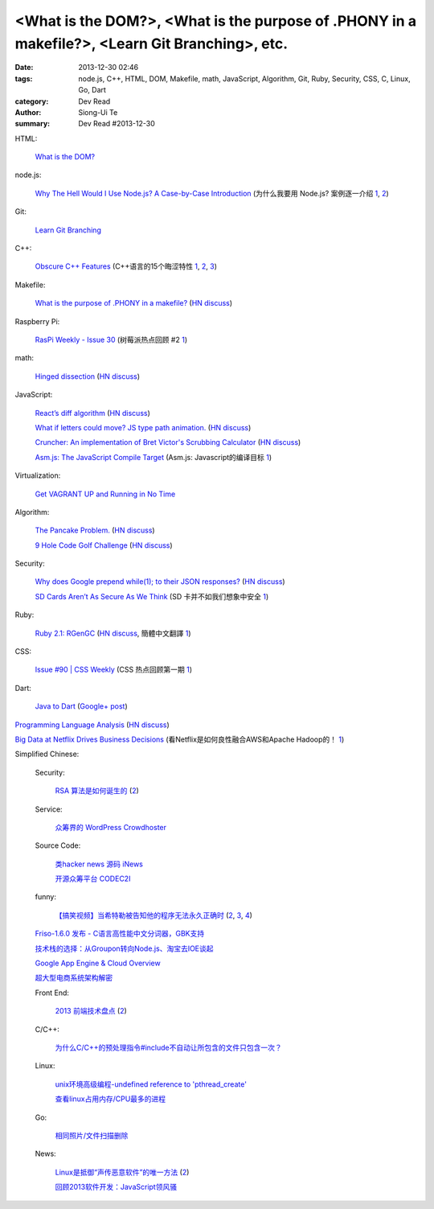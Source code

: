 <What is the DOM?>, <What is the purpose of .PHONY in a makefile?>, <Learn Git Branching>, etc.
###############################################################################################

:date: 2013-12-30 02:46
:tags: node.js, C++, HTML, DOM, Makefile, math, JavaScript, Algorithm, Git, Ruby, Security, CSS, C, Linux, Go, Dart
:category: Dev Read
:author: Siong-Ui Te
:summary: Dev Read #2013-12-30


HTML:

  `What is the DOM? <http://css-tricks.com/dom/>`_

node.js:

  `Why The Hell Would I Use Node.js? A Case-by-Case Introduction <http://www.toptal.com/nodejs/why-the-hell-would-i-use-node-js>`_
  (为什么我要用 Node.js? 案例逐一介绍 `1 <http://blog.jobbole.com/53736/>`__,
  `2 <http://www.linuxeden.com/html/news/20131230/147023.html>`__)

Git:

  `Learn Git Branching <http://pcottle.github.io/learnGitBranching/>`_

C++:

  `Obscure C++ Features <http://madebyevan.com/obscure-cpp-features/>`_
  (C++语言的15个晦涩特性 `1 <http://blog.jobbole.com/54140/>`__,
  `2 <http://www.oschina.net/news/47324/obscure-cpp-features>`__,
  `3 <http://www.linuxeden.com/html/news/20131230/147022.html>`__)

Makefile:

  `What is the purpose of .PHONY in a makefile? <http://stackoverflow.com/questions/2145590/what-is-the-purpose-of-phony-in-a-makefile>`_
  (`HN discuss <https://news.ycombinator.com/item?id=6979882>`__)

Raspberry Pi:

  `RasPi Weekly  - Issue 30 <http://us4.campaign-archive2.com/?u=354c27f456fe8e965b0c2689c&id=904255cd1e&e=5acb250372>`_
  (树莓派热点回顾 #2 `1 <http://www.geekfan.net/4706/>`__)

math:

  `Hinged dissection <http://en.wikipedia.org/wiki/Hinged_dissection>`_
  (`HN discuss <https://news.ycombinator.com/item?id=6979972>`__)

JavaScript:

  `React’s diff algorithm <http://calendar.perfplanet.com/2013/diff/>`_
  (`HN discuss <https://news.ycombinator.com/item?id=6980469>`__)

  `What if letters could move? JS type path animation. <http://www.anitype.com/>`_
  (`HN discuss <https://news.ycombinator.com/item?id=6980753>`__)

  `Cruncher: An implementation of Bret Victor's Scrubbing Calculator <https://github.com/osnr/cruncher>`_
  (`HN discuss <https://news.ycombinator.com/item?id=6984273>`__)

  `Asm.js: The JavaScript Compile Target <http://ejohn.org/blog/asmjs-javascript-compile-target/>`_
  (Asm.js: Javascript的编译目标 `1 <http://www.oschina.net/translate/asmjs-javascript-compile-target>`__)

Virtualization:

  `Get VAGRANT UP and Running in No Time <http://scotch.io/tutorials/get-vagrant-up-and-running-in-no-time>`_

Algorithm:

  `The Pancake Problem. <http://www.math.uiuc.edu/~west/openp/pancake.html>`_
  (`HN discuss <https://news.ycombinator.com/item?id=6981114>`__)

  `9 Hole Code Golf Challenge <http://codegolf.stackexchange.com/questions/16707/9-hole-challenge>`_
  (`HN discuss <https://news.ycombinator.com/item?id=6981017>`__)

Security:

  `Why does Google prepend while(1); to their JSON responses? <http://stackoverflow.com/questions/2669690/why-does-google-prepend-while1-to-their-json-responses>`_
  (`HN discuss <https://news.ycombinator.com/item?id=6982205>`__)

  `SD Cards Aren’t As Secure As We Think <http://techcrunch.com/2013/12/29/sd-cards-arent-as-secure-as-we-think/>`_
  (SD 卡并不如我们想象中安全 `1 <http://www.oschina.net/translate/sd-cards-arent-as-secure-as-we-think>`__)

Ruby:

  `Ruby 2.1: RGenGC <http://tmm1.net/ruby21-rgengc/>`_
  (`HN discuss <https://news.ycombinator.com/item?id=6983796>`__,
  簡體中文翻譯 `1 <http://www.oschina.net/translate/ruby21-rgengc>`__)

CSS:

  `Issue #90 | CSS Weekly <http://css-weekly.com/issue-90/>`_
  (CSS 热点回顾第一期 `1 <http://blog.jobbole.com/54253/>`__)

Dart:

  `Java to Dart <https://gist.github.com/sma/8180927>`_
  (`Google+ post <https://plus.google.com/103493864228790779294/posts/AfQ7eA7P4Ex>`__)

`Programming Language Analysis <http://ec2-54-224-80-201.compute-1.amazonaws.com:8888/languages_visualization/71c6f3773a3cbe2aa440949bc906bd4d/index.html>`_
(`HN discuss <https://news.ycombinator.com/item?id=6984096>`__)

`Big Data at Netflix Drives Business Decisions <http://www.infoq.com/news/2013/12/netflix-bigdata-decisions>`_
(看Netflix是如何良性融合AWS和Apache Hadoop的！ `1 <http://www.csdn.net/article/2013-12-27/2817948-Hadoop-Apache-Netflix>`__)

Simplified Chinese:

  Security:

    `RSA 算法是如何诞生的 <http://localhost-8080.com/2013/12/history-of-rsa/>`_
    (`2 <http://blog.jobbole.com/54451/>`__)

  Service:

    `众筹界的 WordPress Crowdhoster <http://www.oschina.net/p/crowdhoster>`_

  Source Code:

    `类hacker news 源码 iNews <http://www.oschina.net/p/inews>`_

    `开源众筹平台 CODEC2I <http://www.oschina.net/p/codec2i>`_

  funny:

    `【搞笑视频】当希特勒被告知他的程序无法永久正确时 <http://www.aqee.net/hitler-finds-out-his-program-is-not-const-correct/>`_
    (`2 <http://www.oschina.net/news/47325/hitler-finds-out-his-program-is-not-const-correct>`__,
    `3 <http://www.linuxeden.com/html/news/20131230/147018.html>`__,
    `4 <http://linux.cn/thread/12140/1/1/>`__)

  `Friso-1.6.0 发布 - C语言高性能中文分词器，GBK支持 <http://www.oschina.net/news/47350/friso-1-6-0>`_

  `技术栈的选择：从Groupon转向Node.js、淘宝去IOE谈起 <http://www.csdn.net/article/2013-12-30/2817970-technology-stack-choices>`_

  `Google App Engine & Cloud Overview <http://www.infoq.com/cn/presentations/google-app-engine-cloud-overview>`_

  `超大型电商系统架构解密 <http://www.infoq.com/cn/presentations/decryption-of-large-electricity-system-architecture>`_

  Front End:

    `2013 前端技术盘点 <http://cnberg.com/archive/2013-fe/>`_
    (`2 <http://blog.jobbole.com/54459/>`__)

  C/C++:

    `为什么C/C++的预处理指令#include不自动让所包含的文件只包含一次？ <http://segmentfault.com/q/1010000000372829>`_

  Linux:

    `unix环境高级编程-undefined reference to 'pthread_create' <http://my.oschina.net/coolfire368/blog/188872>`_

    `查看linux占用内存/CPU最多的进程 <http://www.oschina.net/code/snippet_103999_27637>`_

  Go:

    `相同照片/文件扫描删除 <http://www.oschina.net/code/snippet_116701_27642>`_

  News:

    `Linux是抵御“声传恶意软件”的唯一方法 <http://linux.cn/thread/12143/1/1/>`_
    (`2 <http://www.linuxeden.com/html/news/20131230/147042.html>`__)

    `回顾2013软件开发：JavaScript领风骚 <http://www.csdn.net/article/2013-12-30/2817965-app-dev-2013-the-winners-and-losers>`_

